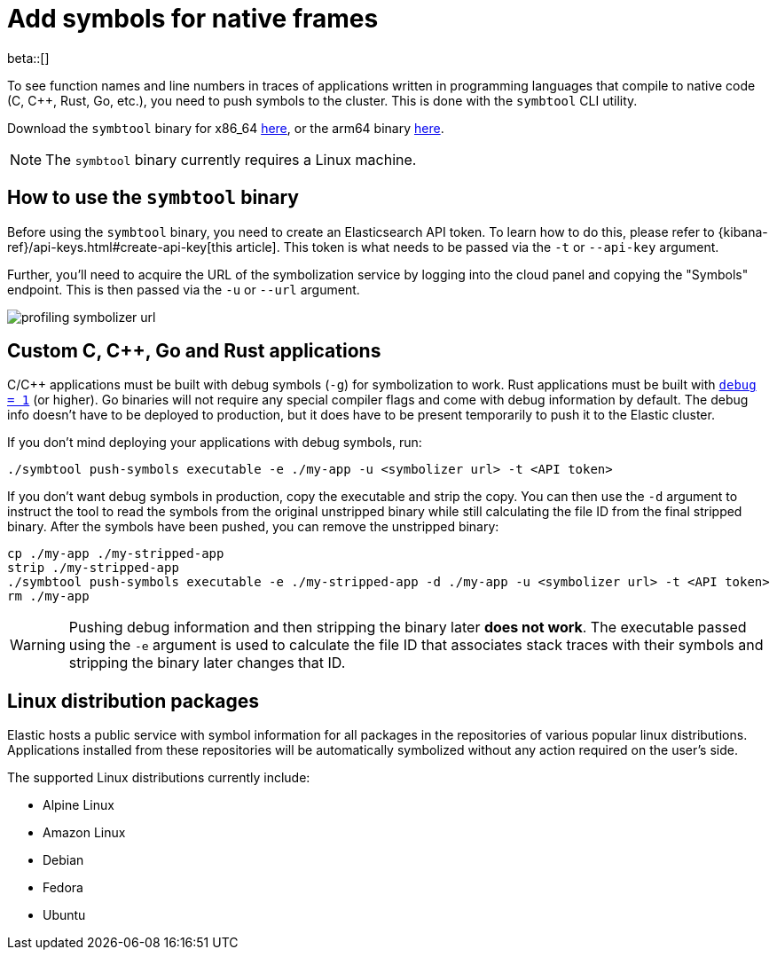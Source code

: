 [[profiling-add-symbols]]
= Add symbols for native frames

beta::[]

To see function names and line numbers in traces of applications written in programming languages that 
compile to native code (C, C++, Rust, Go, etc.), you need to push symbols to the cluster. This is done
with the `symbtool` CLI utility.

Download the `symbtool` binary for x86_64 https://ela.st/symbtool-linux-amd64[here], or the arm64 binary https://ela.st/symbtool-linux-arm64[here].

NOTE: The `symbtool` binary currently requires a Linux machine.

[discrete]
[[profiling-use-symbtool]]
== How to use the `symbtool` binary

Before using the `symbtool` binary, you need to create an Elasticsearch API token. To learn how 
to do this, please refer to {kibana-ref}/api-keys.html#create-api-key[this article]. This token
is what needs to be passed via the `-t` or `--api-key` argument.

Further, you'll need to acquire the URL of the symbolization service by logging into the cloud
panel and copying the "Symbols" endpoint. This is then passed via the `-u` or `--url` argument.

[role="screenshot"]
image::images/profiling-symbolizer-url.png[]

[discrete]
[[profiling-symbols-c]]
== Custom C, C++, Go and Rust applications
C/C++ applications must be built with debug symbols (`-g`) for symbolization to work. Rust applications
must be built with https://doc.rust-lang.org/cargo/reference/profiles.html#debug[`debug = 1`] (or higher). 
Go binaries will not require any special compiler flags and come with debug information by default. The debug 
info doesn't have to be deployed to production, but it does have to be present temporarily to push it to the 
Elastic cluster.

If you don't mind deploying your applications with debug symbols, run:

[source,bash]
----
./symbtool push-symbols executable -e ./my-app -u <symbolizer url> -t <API token>
----

If you don't want debug symbols in production, copy the executable and strip the copy.
You can then use the `-d` argument to instruct the tool to read the symbols from the original
unstripped binary while still calculating the file ID from the final stripped binary. After
the symbols have been pushed, you can remove the unstripped binary:

[source,bash]
----
cp ./my-app ./my-stripped-app
strip ./my-stripped-app
./symbtool push-symbols executable -e ./my-stripped-app -d ./my-app -u <symbolizer url> -t <API token>
rm ./my-app
----

WARNING: Pushing debug information and then stripping the binary later **does not work**.
The executable passed using the `-e` argument is used to calculate the file ID that associates stack 
traces with their symbols and stripping the binary later changes that ID.

[discrete]
[[profiling-symbols-linux]]
== Linux distribution packages

Elastic hosts a public service with symbol information for all packages in the repositories
of various popular linux distributions. Applications installed from these repositories will
be automatically symbolized without any action required on the user's side.

The supported Linux distributions currently include:

- Alpine Linux
- Amazon Linux
- Debian
- Fedora
- Ubuntu
